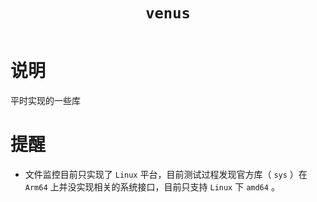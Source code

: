 #+TITLE: =venus=

* 说明
平时实现的一些库

* 提醒
- 文件监控目前只实现了 =Linux= 平台，目前测试过程发现官方库（ =sys= ）在 =Arm64= 上并没实现相关的系统接口，目前只支持 =Linux= 下 =amd64= 。
